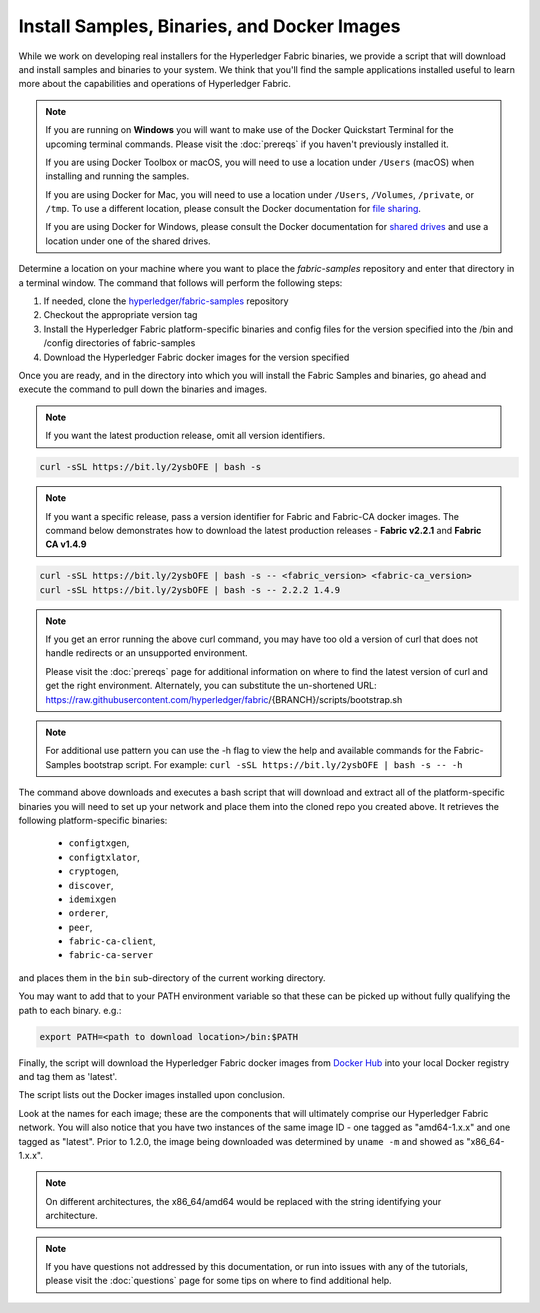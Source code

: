 Install Samples, Binaries, and Docker Images
============================================

While we work on developing real installers for the Hyperledger Fabric
binaries, we provide a script that will download and install samples and
binaries to your system. We think that you'll find the sample applications
installed useful to learn more about the capabilities and operations of
Hyperledger Fabric.


.. note:: If you are running on **Windows** you will want to make use of the
	  Docker Quickstart Terminal for the upcoming terminal commands.
          Please visit the :doc:`prereqs` if you haven't previously installed
          it.

          If you are using Docker Toolbox or macOS, you
          will need to use a location under ``/Users`` (macOS) when installing and running the samples.

          If you are using Docker for Mac, you will need to use a location
          under ``/Users``, ``/Volumes``, ``/private``, or ``/tmp``.  To use a different
          location, please consult the Docker documentation for
          `file sharing <https://docs.docker.com/docker-for-mac/#file-sharing>`__.

          If you are using Docker for Windows, please consult the Docker
          documentation for `shared drives <https://docs.docker.com/docker-for-windows/#shared-drives>`__
          and use a location under one of the shared drives.

Determine a location on your machine where you want to place the `fabric-samples`
repository and enter that directory in a terminal window. The
command that follows will perform the following steps:

#. If needed, clone the `hyperledger/fabric-samples <https://github.com/hyperledger/fabric-samples>`_ repository
#. Checkout the appropriate version tag
#. Install the Hyperledger Fabric platform-specific binaries and config files
   for the version specified into the /bin and /config directories of fabric-samples
#. Download the Hyperledger Fabric docker images for the version specified

Once you are ready, and in the directory into which you will install the
Fabric Samples and binaries, go ahead and execute the command to pull down
the binaries and images.

.. note:: If you want the latest production release, omit all version identifiers.

.. code:: bash

  curl -sSL https://bit.ly/2ysbOFE | bash -s

.. note:: If you want a specific release, pass a version identifier for Fabric and Fabric-CA docker images.
          The command below demonstrates how to download the latest production releases -
          **Fabric v2.2.1** and **Fabric CA v1.4.9**

.. code:: bash

  curl -sSL https://bit.ly/2ysbOFE | bash -s -- <fabric_version> <fabric-ca_version>
  curl -sSL https://bit.ly/2ysbOFE | bash -s -- 2.2.2 1.4.9

.. note:: If you get an error running the above curl command, you may
          have too old a version of curl that does not handle
          redirects or an unsupported environment.

	  Please visit the :doc:`prereqs` page for additional
	  information on where to find the latest version of curl and
	  get the right environment. Alternately, you can substitute
	  the un-shortened URL:
	  https://raw.githubusercontent.com/hyperledger/fabric/{BRANCH}/scripts/bootstrap.sh

.. note:: For additional use pattern you can use the -h flag to view the help and available commands for the
          Fabric-Samples bootstrap script. For example:
          ``curl -sSL https://bit.ly/2ysbOFE | bash -s -- -h``

The command above downloads and executes a bash script
that will download and extract all of the platform-specific binaries you
will need to set up your network and place them into the cloned repo you
created above. It retrieves the following platform-specific binaries:

  * ``configtxgen``,
  * ``configtxlator``,
  * ``cryptogen``,
  * ``discover``,
  * ``idemixgen``
  * ``orderer``,
  * ``peer``,
  * ``fabric-ca-client``,
  * ``fabric-ca-server``

and places them in the ``bin`` sub-directory of the current working
directory.

You may want to add that to your PATH environment variable so that these
can be picked up without fully qualifying the path to each binary. e.g.:

.. code:: bash

  export PATH=<path to download location>/bin:$PATH

Finally, the script will download the Hyperledger Fabric docker images from
`Docker Hub <https://hub.docker.com/u/hyperledger/>`__ into
your local Docker registry and tag them as 'latest'.

The script lists out the Docker images installed upon conclusion.

Look at the names for each image; these are the components that will ultimately
comprise our Hyperledger Fabric network.  You will also notice that you have
two instances of the same image ID - one tagged as "amd64-1.x.x" and
one tagged as "latest". Prior to 1.2.0, the image being downloaded was determined
by ``uname -m`` and showed as "x86_64-1.x.x".

.. note:: On different architectures, the x86_64/amd64 would be replaced
          with the string identifying your architecture.

.. note:: If you have questions not addressed by this documentation, or run into
          issues with any of the tutorials, please visit the :doc:`questions`
          page for some tips on where to find additional help.

.. Licensed under Creative Commons Attribution 4.0 International License
   https://creativecommons.org/licenses/by/4.0/
